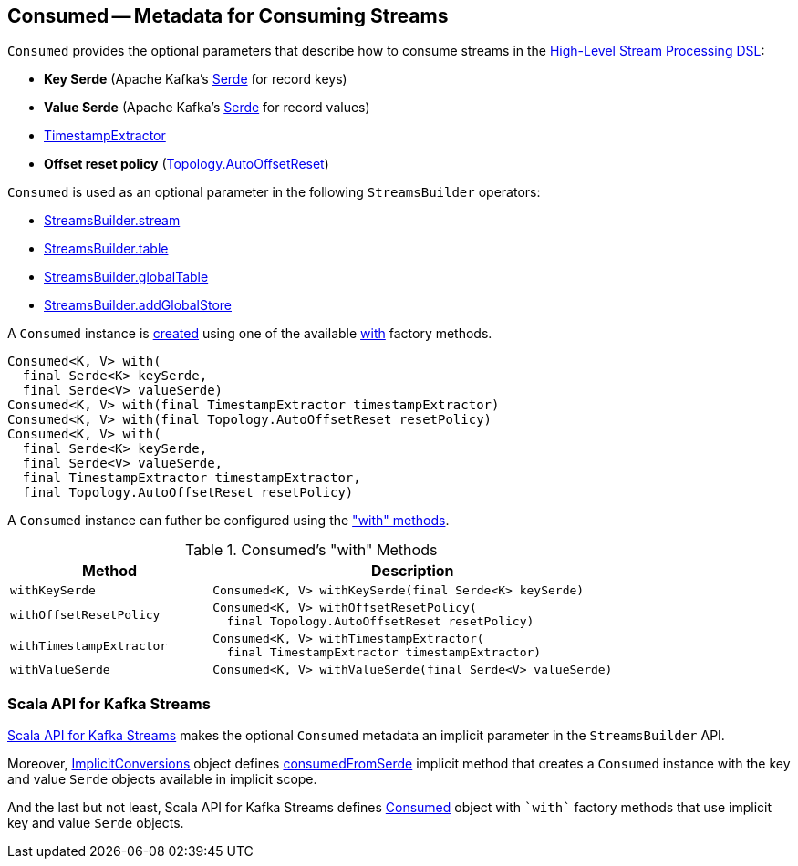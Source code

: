 == [[Consumed]] Consumed -- Metadata for Consuming Streams

[[creating-instance]]
`Consumed` provides the optional parameters that describe how to consume streams in the <<kafka-streams-StreamsBuilder.adoc#, High-Level Stream Processing DSL>>:

* [[keySerde]] *Key Serde* (Apache Kafka's https://kafka.apache.org/22/javadoc/org/apache/kafka/common/serialization/Serde.html[Serde] for record keys)
* [[valueSerde]] *Value Serde* (Apache Kafka's https://kafka.apache.org/22/javadoc/org/apache/kafka/common/serialization/Serde.html[Serde] for record values)
* [[timestampExtractor]] <<kafka-streams-TimestampExtractor.adoc#, TimestampExtractor>>
* [[resetPolicy]] *Offset reset policy* (<<kafka-streams-Topology.adoc#, Topology.AutoOffsetReset>>)

`Consumed` is used as an optional parameter in the following `StreamsBuilder` operators:

* <<kafka-streams-StreamsBuilder.adoc#stream, StreamsBuilder.stream>>

* <<kafka-streams-StreamsBuilder.adoc#table, StreamsBuilder.table>>

* <<kafka-streams-StreamsBuilder.adoc#globalTable, StreamsBuilder.globalTable>>

* <<kafka-streams-StreamsBuilder.adoc#addGlobalStore, StreamsBuilder.addGlobalStore>>

A `Consumed` instance is <<creating-instance, created>> using one of the available <<with, with>> factory methods.

[[with]]
[source, java]
----
Consumed<K, V> with(
  final Serde<K> keySerde,
  final Serde<V> valueSerde)
Consumed<K, V> with(final TimestampExtractor timestampExtractor)
Consumed<K, V> with(final Topology.AutoOffsetReset resetPolicy)
Consumed<K, V> with(
  final Serde<K> keySerde,
  final Serde<V> valueSerde,
  final TimestampExtractor timestampExtractor,
  final Topology.AutoOffsetReset resetPolicy)
----

A `Consumed` instance can futher be configured using the <<methods, "with" methods>>.

[[methods]]
.Consumed's "with" Methods
[cols="1m,2",options="header",width="100%"]
|===
| Method
| Description

| withKeySerde
a| [[withKeySerde]]

[source, java]
----
Consumed<K, V> withKeySerde(final Serde<K> keySerde)
----

| withOffsetResetPolicy
a| [[withOffsetResetPolicy]]

[source, java]
----
Consumed<K, V> withOffsetResetPolicy(
  final Topology.AutoOffsetReset resetPolicy)
----

| withTimestampExtractor
a| [[withTimestampExtractor]]

[source, java]
----
Consumed<K, V> withTimestampExtractor(
  final TimestampExtractor timestampExtractor)
----

| withValueSerde
a| [[withValueSerde]]

[source, java]
----
Consumed<K, V> withValueSerde(final Serde<V> valueSerde)
----
|===

=== Scala API for Kafka Streams

<<kafka-streams-scala.adoc#, Scala API for Kafka Streams>> makes the optional `Consumed` metadata an implicit parameter in the `StreamsBuilder` API.

Moreover, <<kafka-streams-scala-ImplicitConversions.adoc#, ImplicitConversions>> object defines <<kafka-streams-scala-ImplicitConversions.adoc#consumedFromSerde, consumedFromSerde>> implicit method that creates a `Consumed` instance with the key and value `Serde` objects available in implicit scope.

And the last but not least, Scala API for Kafka Streams defines <<kafka-streams-scala-Consumed.adoc#, Consumed>> object with `++`with`++` factory methods that use implicit key and value `Serde` objects.
